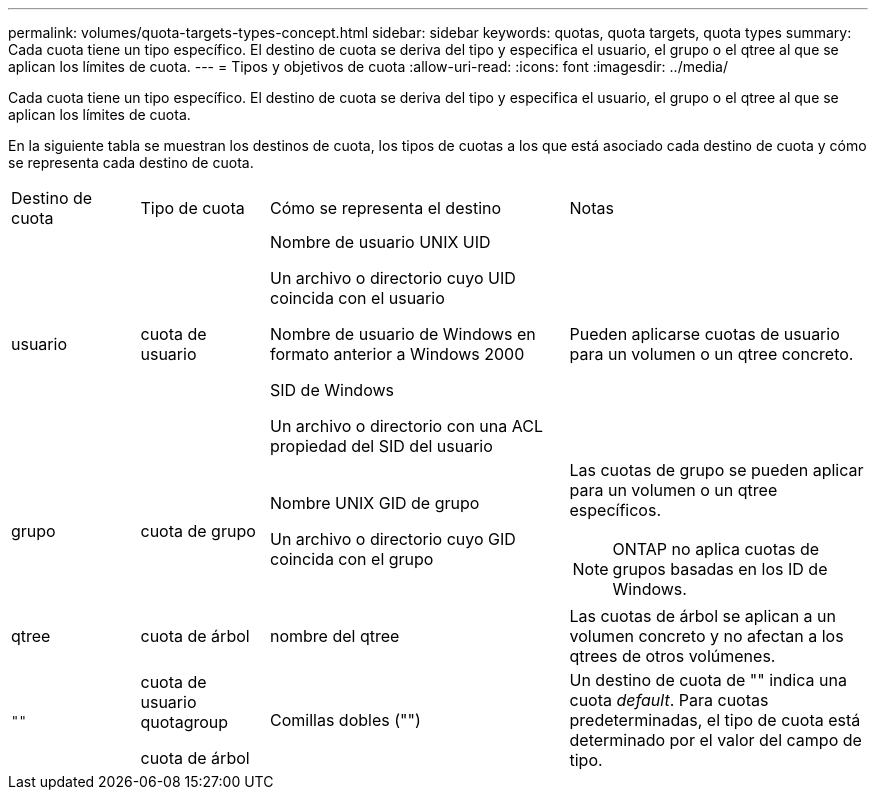 ---
permalink: volumes/quota-targets-types-concept.html 
sidebar: sidebar 
keywords: quotas, quota targets, quota types 
summary: Cada cuota tiene un tipo específico. El destino de cuota se deriva del tipo y especifica el usuario, el grupo o el qtree al que se aplican los límites de cuota. 
---
= Tipos y objetivos de cuota
:allow-uri-read: 
:icons: font
:imagesdir: ../media/


[role="lead"]
Cada cuota tiene un tipo específico. El destino de cuota se deriva del tipo y especifica el usuario, el grupo o el qtree al que se aplican los límites de cuota.

En la siguiente tabla se muestran los destinos de cuota, los tipos de cuotas a los que está asociado cada destino de cuota y cómo se representa cada destino de cuota.

[cols="15,15,35,35"]
|===


| Destino de cuota | Tipo de cuota | Cómo se representa el destino | Notas 


 a| 
usuario
 a| 
cuota de usuario
 a| 
Nombre de usuario UNIX UID

Un archivo o directorio cuyo UID coincida con el usuario

Nombre de usuario de Windows en formato anterior a Windows 2000

SID de Windows

Un archivo o directorio con una ACL propiedad del SID del usuario
 a| 
Pueden aplicarse cuotas de usuario para un volumen o un qtree concreto.



 a| 
grupo
 a| 
cuota de grupo
 a| 
Nombre UNIX GID de grupo

Un archivo o directorio cuyo GID coincida con el grupo
 a| 
Las cuotas de grupo se pueden aplicar para un volumen o un qtree específicos.


NOTE: ONTAP no aplica cuotas de grupos basadas en los ID de Windows.



 a| 
qtree
 a| 
cuota de árbol
 a| 
nombre del qtree
 a| 
Las cuotas de árbol se aplican a un volumen concreto y no afectan a los qtrees de otros volúmenes.



 a| 
`""`
 a| 
cuota de usuario quotagroup

cuota de árbol
 a| 
Comillas dobles ("")
 a| 
Un destino de cuota de "" indica una cuota _default_. Para cuotas predeterminadas, el tipo de cuota está determinado por el valor del campo de tipo.

|===